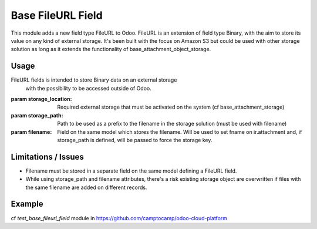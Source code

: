 Base FileURL Field
==================

This module adds a new field type FileURL to Odoo.
FileURL is an extension of field type Binary, with the aim to store its
value on any kind of external storage.
It's been built with the focus on Amazon S3 but could be used with
other storage solution as long as it extends the functionality of
base_attachment_object_storage.

Usage
-----

FileURL fields is intended to store Binary data on an external storage
 with the possibility to be accessed outside of Odoo.

:param storage_location: Required external storage that must be
 activated on the system (cf base_attachment_storage)

:param storage_path: Path to be used as a prefix to the filename in the
 storage solution (must be used with filename)

:param filename: Field on the same model which stores the filename.
 Will be used to set fname on ir.attachment and, if storage_path is
 defined, will be passed to force the storage key.

Limitations / Issues
--------------------

* Filename must be stored in a separate field on the same model defining a FileURL field.
* While using storage_path and filename attributes, there's a risk existing storage object
  are overwritten if files with the same filename are added on different records.

Example
-------

cf `test_base_fileurl_field` module in https://github.com/camptocamp/odoo-cloud-platform
